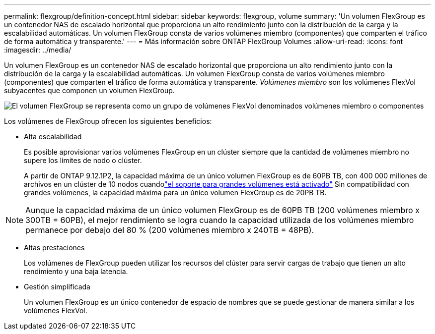 ---
permalink: flexgroup/definition-concept.html 
sidebar: sidebar 
keywords: flexgroup, volume 
summary: 'Un volumen FlexGroup es un contenedor NAS de escalado horizontal que proporciona un alto rendimiento junto con la distribución de la carga y la escalabilidad automáticas. Un volumen FlexGroup consta de varios volúmenes miembro (componentes) que comparten el tráfico de forma automática y transparente.' 
---
= Más información sobre ONTAP FlexGroup Volumes
:allow-uri-read: 
:icons: font
:imagesdir: ../media/


[role="lead"]
Un volumen FlexGroup es un contenedor NAS de escalado horizontal que proporciona un alto rendimiento junto con la distribución de la carga y la escalabilidad automáticas. Un volumen FlexGroup consta de varios volúmenes miembro (componentes) que comparten el tráfico de forma automática y transparente. _Volúmenes miembro_ son los volúmenes FlexVol subyacentes que componen un volumen FlexGroup.

image:fg-overview-flexgroup.gif["El volumen FlexGroup se representa como un grupo de volúmenes FlexVol denominados volúmenes miembro o componentes"]

Los volúmenes de FlexGroup ofrecen los siguientes beneficios:

* Alta escalabilidad
+
Es posible aprovisionar varios volúmenes FlexGroup en un clúster siempre que la cantidad de volúmenes miembro no supere los límites de nodo o clúster.

+
A partir de ONTAP 9.12.1P2, la capacidad máxima de un único volumen FlexGroup es de 60PB TB, con 400 000 millones de archivos en un clúster de 10 nodos cuandolink:../volumes/enable-large-vol-file-support-task.html["el soporte para grandes volúmenes está activado"] Sin compatibilidad con grandes volúmenes, la capacidad máxima para un único volumen FlexGroup es de 20PB TB.



[NOTE]
====
Aunque la capacidad máxima de un único volumen FlexGroup es de 60PB TB (200 volúmenes miembro x 300TB = 60PB), el mejor rendimiento se logra cuando la capacidad utilizada de los volúmenes miembro permanece por debajo del 80 % (200 volúmenes miembro x 240TB = 48PB).

====
* Altas prestaciones
+
Los volúmenes de FlexGroup pueden utilizar los recursos del clúster para servir cargas de trabajo que tienen un alto rendimiento y una baja latencia.

* Gestión simplificada
+
Un volumen FlexGroup es un único contenedor de espacio de nombres que se puede gestionar de manera similar a los volúmenes FlexVol.


